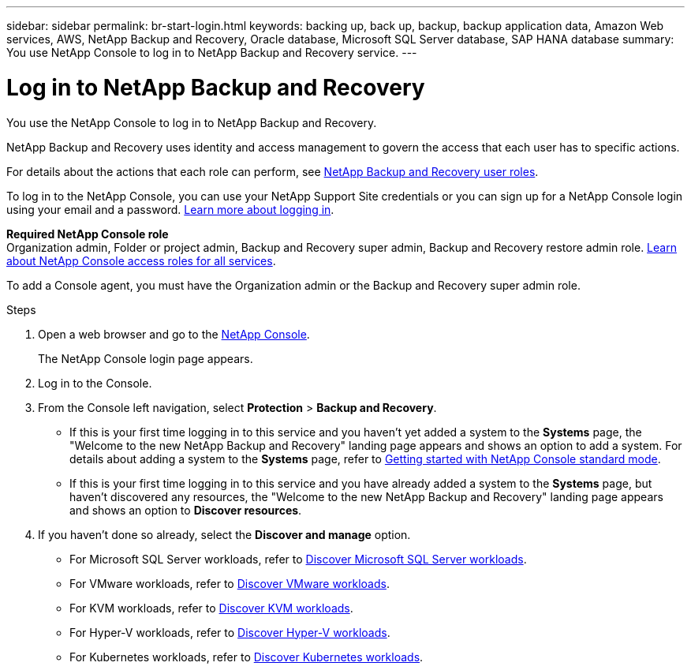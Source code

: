 ---
sidebar: sidebar
permalink: br-start-login.html
keywords: backing up, back up, backup, backup application data, Amazon Web services, AWS, NetApp Backup and Recovery, Oracle database, Microsoft SQL Server database, SAP HANA database
summary: You use NetApp Console to log in to NetApp Backup and Recovery service. 
---

= Log in to NetApp Backup and Recovery
:hardbreaks:
:nofooter:
:icons: font
:linkattrs:
:imagesdir: ./media/

[.lead]
You use the NetApp Console to log in to NetApp Backup and Recovery. 

NetApp Backup and Recovery uses identity and access management to govern the access that each user has to specific actions. 

For details about the actions that each role can perform, see link:reference-roles.html[NetApp Backup and Recovery user roles].

To log in to the NetApp Console, you can use your NetApp Support Site credentials or you can sign up for a NetApp Console login using your email and a password. https://docs.netapp.com/us-en/bluexp-setup-admin/task-logging-in.html[Learn more about logging in^].

*Required NetApp Console role*
Organization admin, Folder or project admin, Backup and Recovery super admin, Backup and Recovery restore admin role. https://docs.netapp.com/us-en/bluexp-setup-admin/reference-iam-predefined-roles.html[Learn about NetApp Console access roles for all services^].

To add a Console agent, you must have the Organization admin or the Backup and Recovery super admin role. 



.Steps

. Open a web browser and go to the https://console.netapp.com/[NetApp Console^].
+ 
The NetApp Console login page appears.

. Log in to the Console. 


. From the Console left navigation, select *Protection* > *Backup and Recovery*. 

* If this is your first time logging in to this service and you haven't yet added a system to the *Systems* page, the "Welcome to the new NetApp Backup and Recovery" landing page appears and shows an option to add a system. For details about adding a system to the *Systems* page, refer to https://docs.netapp.com/us-en/bluexp-setup-admin/task-quick-start-standard-mode.html[Getting started with NetApp Console standard mode^].
//+
//image:screen-br-landing-no-we.png[Landing page screenshot for NetApp Backup and Recovery without a system]
//* If this is your first time logging in to this service, you already have a system in NetApp Console, but you haven't started the free trial, the "Welcome to the new NetApp Backup and Recovery" landing page appears and shows an option to *Start free trial*. 
//For details about starting a free trial, see link:br-start-trial.html[Start a free trial].
//+
//image:screen-br-landing-unified-start-trial.png[Landing page screenshot for BlueXP NetApp Backup and Recovery without a free trial]

* If this is your first time logging in to this service and you have already added a system to the *Systems* page, but haven't discovered any resources, the "Welcome to the new NetApp Backup and Recovery" landing page appears and shows an option to *Discover resources*. 
//+
//NOTE: After you start the free trial, the *Start free trial* option changes to the *Discover and manage* option. 
//+
//image:screen-br-landing-unified.png[Landing page screenshot for NetApp Backup and Recovery]
//+ 
//* Otherwise, the NetApp Backup and Recovery Dashboard appears.
//+
//image:screen-br-dashboard2.png[NetApp Backup and Recovery Dashboard]

. If you haven't done so already, select the *Discover and manage* option. 

* For Microsoft SQL Server workloads, refer to link:br-start-discover.html[Discover Microsoft SQL Server workloads].
* For VMware workloads, refer to link:br-use-vmware-discovery.html[Discover VMware workloads].
* For KVM workloads, refer to link:br-start-discover-kvm.html[Discover KVM workloads].
* For Hyper-V workloads, refer to link:br-start-discover-hyperv.html[Discover Hyper-V workloads].
* For Kubernetes workloads, refer to link:br-start-discover-kubernetes.html[Discover Kubernetes workloads].

